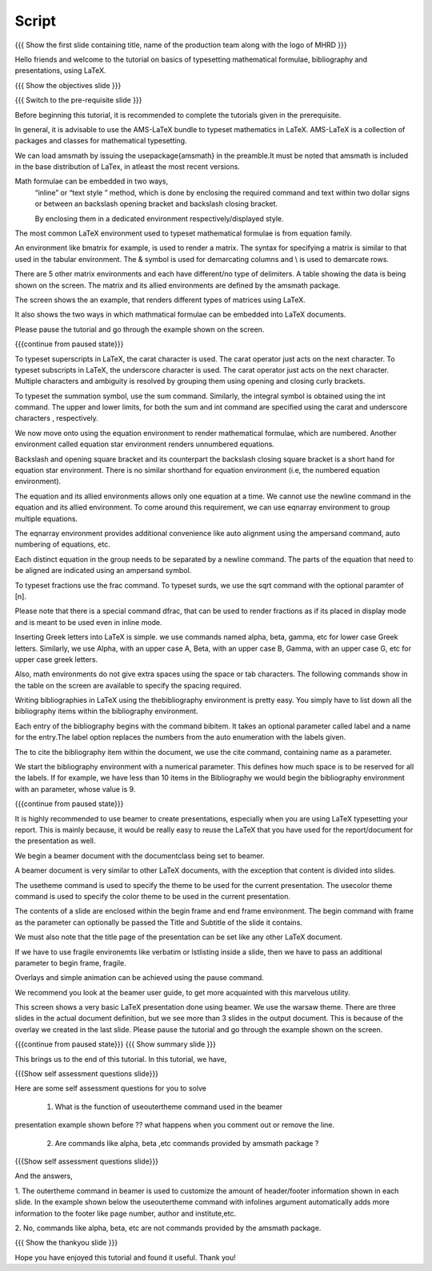 .. Objectives
.. ----------

.. At the end of this tutorial, you will be able to

.. 1. Write simple mathematical formulae in LaTeX.
.. #. Typeset simple mathematical formulae in LaTeX.
.. #. Write bibliography for a LaTeX document.
.. #. Make presentations in LaTeX, using beamer.

.. Prerequisites
.. -------------

.. 1. Introduction to LaTeX.
.. #. Basics of LaTeX and its document structure.
.. #. Typesetting LaTeX text.

.. 1. latex_intro 
.. Author              : Harish Badrinath < harish [at] fossee [dot] in > 
   Internal Reviewer   : 
   External Reviewer   :
   Langauge Reviewer   : 
   Checklist OK?       : <put date stamp here, if OK> 

Script
------

.. L1

{{{ Show the  first slide containing title, name of the production
team along with the logo of MHRD }}}

.. R1

Hello friends and welcome to the tutorial on basics of typesetting mathematical 
formulae, bibliography and presentations, using LaTeX.

.. L2

{{{ Show the objectives slide }}}

.. R2

.. At the end of this tutorial, you will be able to

.. 1. Write simple mathematical formulae in LaTeX.
.. #. Typeset simple mathematical formulae in LaTeX.
.. #. Write bibliography for a LaTeX document.
.. #. Make presentations in LaTeX, using beamer.

.. L3

{{{ Switch to the pre-requisite slide }}}

.. R3

Before beginning this tutorial, it is recommended to complete the tutorials 
given in the prerequisite.

.. L4

.. R4

In general, it is advisable to use the AMS-LaTeX bundle to typeset mathematics 
in LaTeX. AMS-LaTeX is a collection of packages and classes for mathematical
typesetting.

We can load amsmath by issuing the \usepackage{amsmath} in the preamble.It must 
be noted that amsmath is included in the base distribution of LaTex, in atleast 
the most recent versions.

Math formulae can be embedded in two ways,
  “inline” or “text style ” method,  which is  done by enclosing the 
  required command and text within two dollar signs or between an backslash
  opening bracket and backslash closing bracket.

  By enclosing them in a dedicated environment respectively/displayed style.

The most common LaTeX environment used to typeset mathematical formulae is 
from equation family.


.. L5


.. R5

An environment like bmatrix for example, is used to render a matrix. The syntax
for specifying a matrix is similar to that used in the tabular environment. The
& symbol is used for demarcating columns and \\ is used to demarcate rows.

There are 5 other matrix environments and each have different/no type of 
delimiters. A table showing the data is being shown on the screen. The matrix
and its allied environments are defined by the amsmath package.

.. L6


.. R6

The screen shows the an example, that renders different types of matrices using
LaTeX.

It also shows the two ways in which mathmatical formulae can be embedded into
LaTeX documents. 

Please pause the tutorial and go through the example shown on the screen. 

.. L7

{{{continue from paused state}}}

.. R7

To typeset superscripts in LaTeX, the carat character is used. The carat 
operator just acts on the next character.
To typeset subscripts in LaTeX, the underscore character is used. The carat 
operator just acts on the next character.
Multiple characters and ambiguity is resolved by grouping them using opening
and closing curly brackets.

.. L8


.. R8

To typeset the summation symbol, use the sum command. Similarly, the integral 
symbol is obtained using the int command. The upper and lower limits, for both
the sum and int command are specified using the carat and underscore characters
, respectively.

.. L9


.. R9

We now move onto using the equation environment to render mathematical formulae,
which are numbered. Another environment called equation star environment renders
unnumbered equations.

Backslash and opening square bracket and its counterpart the backslash
closing square bracket is a short hand for equation star environment.
There is no similar shorthand for equation environment (i.e, the numbered
equation environment).

.. L10


.. R10

The equation and its allied  environments allows only one equation at a time.
We cannot use the newline command in the equation and its allied environment.
To come around this requirement, we can use eqnarray environment to group 
multiple equations. 

The eqnarray environment provides additional convenience like auto alignment
using the ampersand command, auto numbering of equations, etc.

Each distinct equation in the group needs to be separated by a newline command.
The parts of the equation that need to be aligned are indicated using an 
ampersand symbol.

.. L11


.. R11

To typeset fractions use the frac command. To typeset surds, we use the sqrt
command with the optional paramter of [n].

Please note that there is a special command dfrac, that can be used to render
fractions as if its placed in display mode and is meant to be used even in
inline mode.

.. L12

.. R12

Inserting Greek letters into LaTeX is simple. we use commands named alpha, beta,
gamma, etc for lower case Greek letters. Similarly, we use Alpha, with an upper
case A, Beta, with an upper case B, Gamma, with an upper case G, etc for upper 
case greek letters.

Also, math environments do not give extra spaces using the space or tab 
characters. The following commands show in the table on the screen are available
to specify the spacing required.

.. L13

.. R13

Writing bibliographies in LaTeX using the thebibliography environment is pretty
easy. You simply have to list down all the bibliography items within the 
bibliography environment.

Each entry of the bibliography begins with the command bibitem. It takes an 
optional parameter called label and a name for the entry.The label option
replaces the numbers from the auto enumeration with the labels given.

The to cite the bibliography item within the document, we use the cite command,
containing name as a parameter. 

We start the bibliography environment with a numerical parameter. This defines
how much space is to be reserved for all the labels.
If for example, we have less than 10 items in the Bibliography we would begin
the bibliography environment with an parameter, whose value is 9.

.. L14

{{{continue from paused state}}}

.. R14

It is highly recommended to use beamer to create presentations, especially when
you are using LaTeX typesetting your report. This is mainly because, it would be 
really easy to reuse the LaTeX that you have used for the report/document for
the presentation as well.
 
We begin a beamer document with the documentclass being set to beamer.

A beamer document is very similar to other LaTeX documents, with the exception
that content is divided into slides.

.. L15

.. R15

The usetheme command is used to specify the theme to be used for the current
presentation. The usecolor theme command is used to specify the color theme to
be used in the current presentation. 

The contents of a slide are enclosed within the begin frame and end frame 
environment. The begin command with frame as the parameter can optionally be 
passed the Title and Subtitle of the slide it contains.

We must also note that the title page of the presentation can be set like any 
other LaTeX document. 

If we have to use fragile environemts like verbatim or lstlisting  inside a 
slide, then we have to pass an additional parameter to begin frame, fragile.

Overlays and simple animation can be achieved using the pause command.

We recommend you look at the beamer user guide, to get more acquainted with 
this marvelous utility.

.. L16

.. R16

This screen shows a very basic LaTeX presentation done using beamer. We use the
warsaw theme. There are three slides in the actual document definition, but we
see more than 3 slides in the output document. This is because of the overlay 
we created in the last slide. Please pause the tutorial and go through the
example shown on the screen.

.. L17

{{{continue from paused state}}}
{{{ Show summary slide }}}

.. R17

This brings us to the end of this tutorial. In this tutorial, we have,

.. 1. Written simple mathematical formulae in LaTeX.
.. #. Typeset simple mathematical formulae in LaTeX.
.. #. Written bibliography for a LaTeX document.
.. #. Made a sample presentations in LaTeX, using beamer.

.. L18

{{{Show self assessment questions slide}}}

.. R18

Here are some self assessment questions for you to solve

 1. What is the function of useoutertheme command used in the beamer 
presentation example shown before ?? what happens when you comment out or
remove the line.

 2. Are commands like \alpha, \beta ,etc commands provided by amsmath package ?

.. L19

{{{Show self assessment questions slide}}}

.. R19

And the answers,

1. The outertheme command in beamer is used to customize the amount of 
header/footer information shown in each slide. In the example shown below the
useoutertheme command with infolines argument automatically adds more 
information to the footer like page number, author and institute,etc.

2. No, commands like alpha, beta, etc are not commands provided by the amsmath
package.

.. L20

{{{ Show the thankyou slide }}}

.. R20

Hope you have enjoyed this tutorial and found it useful.
Thank you!

